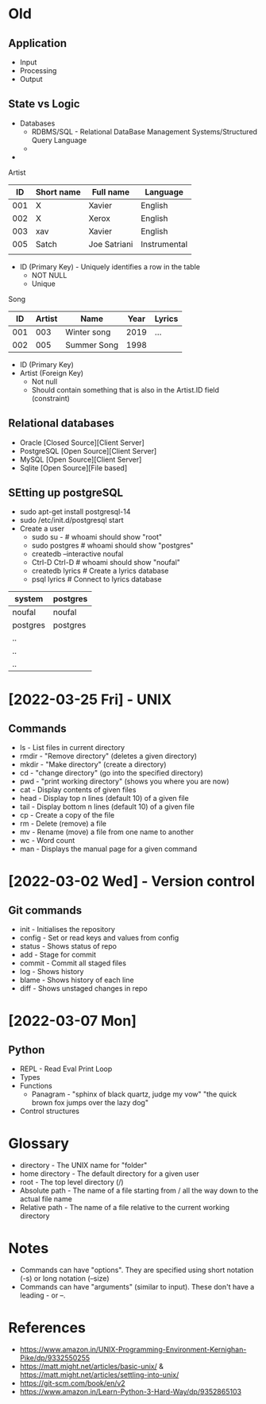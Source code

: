 * Old
** Application
 - Input
 - Processing
 - Output

** State vs Logic
   - Databases
     - RDBMS/SQL - Relational DataBase Management Systems/Structured Query Language
     - 
   -

 Artist
 |  ID | Short name | Full name    | Language     |
 |-----+------------+--------------+--------------|
 | 001 | X          | Xavier       | English      |
 | 002 | X          | Xerox        | English      |
 | 003 | xav        | Xavier       | English      |
 | 005 | Satch      | Joe Satriani | Instrumental |
 |     |            |              |              |
   - ID (Primary Key) - Uniquely identifies a row in the table
     - NOT NULL
     - Unique

 Song
 |  ID | Artist | Name        | Year | Lyrics |
 |-----+--------+-------------+------+--------|
 | 001 |    003 | Winter song | 2019 | ...    |
 | 002 |    005 | Summer Song | 1998 |        |
   - ID (Primary Key)
   - Artist (Foreign Key)
     - Not null
     - Should contain something that is also in the Artist.ID field (constraint)


** Relational databases
   - Oracle [Closed Source][Client Server]
   - PostgreSQL [Open Source][Client Server]
   - MySQL [Open Source][Client Server]
   - Sqlite [Open Source][File based]

** SEtting up postgreSQL
   - sudo apt-get install postgresql-14
   - sudo /etc/init.d/postgresql start
   - Create a user
     - sudo su - # whoami should show "root"
     - sudo postgres # whoami should show "postgres"
     - createdb --interactive noufal
     - Ctrl-D Ctrl-D # whoami should show "noufal"
     - createdb lyrics # Create a lyrics database
     - psql lyrics # Connect to lyrics database



 | system   | postgres |
 |----------+----------|
 | noufal   | noufal   |
 | postgres | postgres |
 | ..       |          |
 | ..       |          |
 | ..       |          |


* [2022-03-25 Fri] - UNIX
** Commands
  - ls - List files in current directory
  - rmdir - "Remove directory" (deletes a given directory)
  - mkdir - "Make directory" (create a directory)
  - cd - "change directory" (go into the specified directory)
  - pwd - "print working directory" (shows you where you are now)
  - cat - Display contents of given files
  - head - Display top n lines (default 10) of a given file
  - tail - Display bottom n lines (default 10) of a given file
  - cp - Create a copy of the file
  - rm - Delete (remove) a file
  - mv - Rename (move) a file from one name to another
  - wc - Word count
  - man - Displays the manual page for a given command
* [2022-03-02 Wed] - Version control
** Git commands
   - init - Initialises the repository
   - config - Set or read keys and values from config
   - status - Shows status of repo
   - add - Stage for commit
   - commit - Commit all staged files
   - log - Shows history
   - blame - Shows history of each line
   - diff - Shows unstaged changes in repo
* [2022-03-07 Mon]
** Python
  - REPL - Read Eval Print Loop
  - Types
  - Functions
    -  Panagram - "sphinx of black quartz, judge my vow" 
      "the quick brown fox jumps over the lazy dog"
  - Control structures


* Glossary
 - directory - The UNIX name for "folder"
 - home directory - The default directory for a given user
 - root - The top level directory (/)
 - Absolute path - The name of a file starting from / all the way down
   to the actual file name
 - Relative path - The name of a file relative to the current working directory
* Notes
 - Commands can have "options". They are specified using short
   notation (-s) or long notation (--size)
 - Commands can have "arguments" (similar to input). These don't have
   a leading - or --.
* References
  - https://www.amazon.in/UNIX-Programming-Environment-Kernighan-Pike/dp/9332550255
  - https://matt.might.net/articles/basic-unix/ & https://matt.might.net/articles/settling-into-unix/
  - https://git-scm.com/book/en/v2
  - https://www.amazon.in/Learn-Python-3-Hard-Way/dp/9352865103







